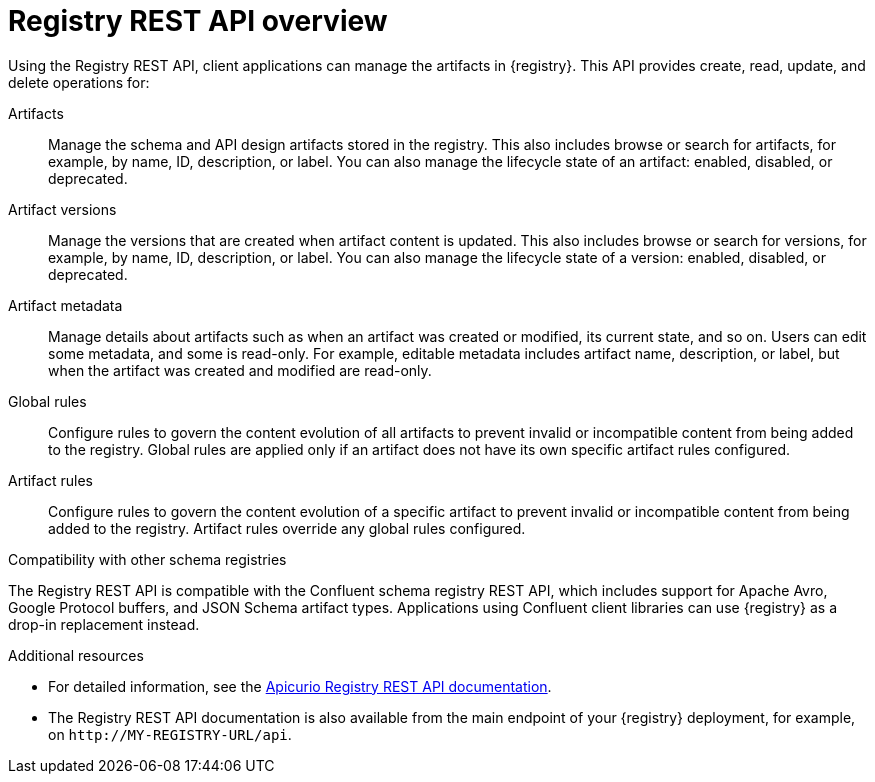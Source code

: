 // Metadata created by nebel

[id="registry-rest-api"]
= Registry REST API overview
Using the Registry REST API, client applications can manage the artifacts in {registry}. This API provides create, read, update, and delete operations for:

Artifacts::
Manage the schema and API design artifacts stored in the registry. This also includes browse or search for artifacts, for example, by name, ID, description, or label. You can also manage the lifecycle state of an artifact: enabled, disabled, or deprecated. 
Artifact versions::
Manage the versions that are created when artifact content is updated. This also includes browse or search for versions, for example, by name, ID, description, or label. You can also manage the lifecycle state of a version: enabled, disabled, or deprecated.
Artifact metadata::
Manage details about artifacts such as when an artifact was created or modified, its current state, and so on. Users can edit some metadata, and some is read-only. For example, editable metadata includes artifact name, description, or label, but when the artifact was created and modified are read-only.
Global rules::
Configure rules to govern the content evolution of all artifacts to prevent invalid or incompatible content from being added to the registry. Global rules are applied only if an artifact does not have its own specific artifact rules configured. 
Artifact rules::
Configure rules to govern the content evolution of a specific artifact to prevent invalid or incompatible content from being added to the registry. Artifact rules override any global rules configured. 

.Compatibility with other schema registries
The Registry REST API is compatible with the Confluent schema registry REST API, which includes support for Apache Avro, Google Protocol buffers, and JSON Schema artifact types. Applications using Confluent client libraries can use {registry} as a drop-in replacement instead. 
ifdef::rh-service-registry[]
For more details, see link:https://developers.redhat.com/blog/2019/12/17/replacing-confluent-schema-registry-with-red-hat-integration-service-registry/[Replacing Confluent Schema Registry with Red Hat Integration Service Registry].
endif::[]

.Additional resources
* For detailed information, see the link:{attachmentsdir}/registry-rest-api.htm[Apicurio Registry REST API documentation].
* The Registry REST API documentation is also available from the main endpoint of your {registry} deployment, for example, on `\http://MY-REGISTRY-URL/api`.  
